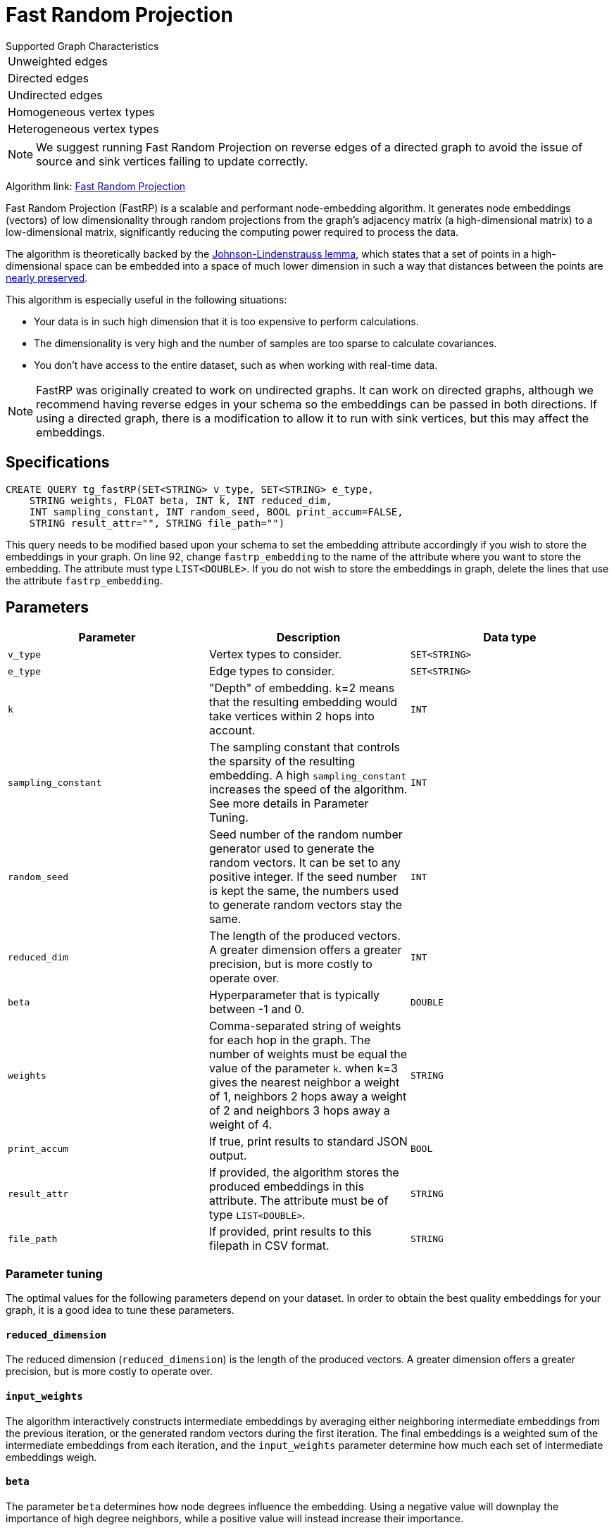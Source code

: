 = Fast Random Projection
:description: Overview of TigerGraph's implementation of the FastRP algorithm.
:experimental:

.Supported Graph Characteristics
****
[cols='1']
|===
^|Unweighted edges
^|Directed edges
^|Undirected edges
^|Homogeneous vertex types
^|Heterogeneous vertex types
|===

[NOTE]
We suggest running Fast Random Projection on reverse edges of a directed graph to avoid the issue of source and sink vertices failing to update correctly.

Algorithm link: link:https://github.com/tigergraph/gsql-graph-algorithms/tree/master/algorithms/GraphML/Embeddings/FastRP[Fast Random Projection]

****

Fast Random Projection (FastRP) is a scalable and performant node-embedding algorithm.
It generates node embeddings (vectors) of low dimensionality through random projections from the graph's adjacency matrix (a high-dimensional matrix) to a low-dimensional matrix, significantly reducing the computing power required to process the data.

The algorithm is theoretically backed by the https://en.wikipedia.org/wiki/Johnson%E2%80%93Lindenstrauss_lemma[Johnson-Lindenstrauss lemma], which states that a set of points in a high-dimensional space can be embedded into a space of much lower dimension in such a way that distances between the points are https://en.wikipedia.org/wiki/Stretch_factor[nearly preserved].

This algorithm is especially useful in the following situations:

* Your data is in such high dimension that it is too expensive to perform calculations.
* The dimensionality is very high and the number of samples are too sparse to calculate covariances.
* You don't have access to the entire dataset, such as when working with real-time data.

NOTE: FastRP was originally created to work on undirected graphs. It can work on directed graphs, although we recommend having reverse edges in your schema so the embeddings can be passed in both directions.
If using a directed graph, there is a modification to allow it to run with sink vertices, but this may affect the embeddings.

== Specifications

[source,gsql]
----
CREATE QUERY tg_fastRP(SET<STRING> v_type, SET<STRING> e_type,
    STRING weights, FLOAT beta, INT k, INT reduced_dim,
    INT sampling_constant, INT random_seed, BOOL print_accum=FALSE,
    STRING result_attr="", STRING file_path="")
----

This query needs to be modified based upon your schema to set the embedding
attribute accordingly if you wish to store the embeddings in your graph.
On line 92, change `fastrp_embedding` to the name of the attribute where you want to store the embedding.
The attribute must type `LIST<DOUBLE>`.
If you do not wish to store the embeddings in graph, delete the lines that use the attribute `fastrp_embedding`.

== Parameters

|===
| Parameter | Description | Data type

| `v_type`
| Vertex types to consider.
| `SET<STRING>`

| `e_type`
| Edge types to consider.
| `SET<STRING>`

| `k`
| "Depth" of embedding.
k=2 means that the resulting embedding would take vertices within 2 hops into account.
| `INT`

| `sampling_constant`
| The sampling constant that controls the sparsity of the resulting embedding.
A high `sampling_constant` increases the speed of the algorithm. See more details in Parameter Tuning.
| `INT`

|`random_seed`
|Seed number of the random number generator used to generate the random vectors.
It can be set to any positive integer.
If the seed number is kept the same, the numbers used to generate random vectors stay the same.
|`INT`

| `reduced_dim`
| The length of the produced vectors.
A greater dimension offers a greater precision, but is more costly to operate over.
| `INT`

| `beta`
| Hyperparameter that is typically between -1 and 0.
| `DOUBLE`

| `weights`
| Comma-separated string of weights for each hop in the graph.
The number of weights must be equal the value of the parameter `k`.
when k=3 gives the nearest neighbor a weight of 1, neighbors 2 hops away a weight of 2 and neighbors 3 hops away a weight of 4.
| `STRING`

|`print_accum`
|If true, print results to standard JSON output.
| `BOOL`

| `result_attr`
|If provided, the algorithm stores the produced embeddings in this attribute.
The attribute must be of type `LIST<DOUBLE>`.
| `STRING`

|`file_path`
|If provided, print results to this filepath in CSV format.
| `STRING`
|===

=== Parameter tuning

The optimal values for the following parameters depend on your dataset. In order to obtain the best quality embeddings for your graph, it is a good idea to tune these parameters.

==== `reduced_dimension`

The reduced dimension (`reduced_dimension`) is the length of the produced vectors. A greater dimension offers a greater precision, but is more costly to operate over.

==== `input_weights`

The algorithm interactively constructs intermediate embeddings by averaging either neighboring intermediate embeddings from the previous iteration, or the generated random vectors during the first iteration.
The final embeddings is a weighted sum of the intermediate embeddings from each iteration, and the `input_weights` parameter determine how much each set of intermediate embeddings weigh.

==== `beta`

The parameter `beta` determines how node degrees influence the embedding.
Using a negative value will downplay the importance of high degree neighbors, while a positive value will instead increase their importance.

Usually, `beta` is set to be between -1 and 0.

==== `sampling_constant`

FastRP uses _very_ _sparse random projection_ to reduce the dimensionality of the data from an stem:[n*m] matrix to an stem:[n*d] matrix where stem:[d <= m] by multiplying the original matrix with an stem:[m*d] matrix. The stem:[m*d] matrix is made up of independently and identically distributed data sampled from:

image::image (38).png[]

Where _s_ is the sampling constant (`sampling_constant`). The higher the constant, the higher the number of zeros in the resulting matrix, which speeds up the algorithm.
